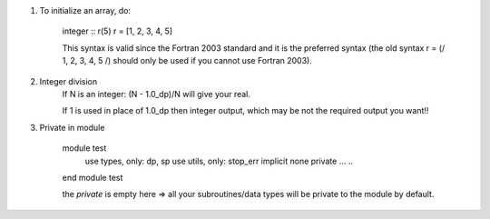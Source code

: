 #. To initialize an array, do:

    integer :: r(5)
    r = [1, 2, 3, 4, 5]

    This syntax is valid since the Fortran 2003 standard and it is the preferred syntax (the old syntax r = (/ 1, 2, 3, 4, 5 /) 
    should only be used if you cannot use Fortran 2003).
    
#. Integer division
    If N is an integer: (N - 1.0_dp)/N    will give your real. 
    
    If 1 is used in place of 1.0_dp then integer output, which may be not the required output you want!!
    
#. Private in module

    module test
        use types, only: dp, sp
        use utils, only: stop_err
        implicit none
        private
        ...
        ..
    end module test    
    
    the `private` is empty here => all your subroutines/data types will be private to the module by default.
